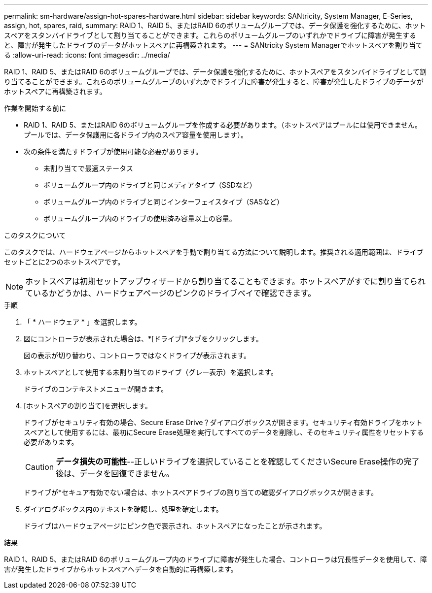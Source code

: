 ---
permalink: sm-hardware/assign-hot-spares-hardware.html 
sidebar: sidebar 
keywords: SANtricity, System Manager, E-Series, assign, hot, spares, raid, 
summary: RAID 1、RAID 5、またはRAID 6のボリュームグループでは、データ保護を強化するために、ホットスペアをスタンバイドライブとして割り当てることができます。これらのボリュームグループのいずれかでドライブに障害が発生すると、障害が発生したドライブのデータがホットスペアに再構築されます。 
---
= SANtricity System Managerでホットスペアを割り当てる
:allow-uri-read: 
:icons: font
:imagesdir: ../media/


[role="lead"]
RAID 1、RAID 5、またはRAID 6のボリュームグループでは、データ保護を強化するために、ホットスペアをスタンバイドライブとして割り当てることができます。これらのボリュームグループのいずれかでドライブに障害が発生すると、障害が発生したドライブのデータがホットスペアに再構築されます。

.作業を開始する前に
* RAID 1、RAID 5、またはRAID 6のボリュームグループを作成する必要があります。（ホットスペアはプールには使用できません。プールでは、データ保護用に各ドライブ内のスペア容量を使用します）。
* 次の条件を満たすドライブが使用可能な必要があります。
+
** 未割り当てで最適ステータス
** ボリュームグループ内のドライブと同じメディアタイプ（SSDなど）
** ボリュームグループ内のドライブと同じインターフェイスタイプ（SASなど）
** ボリュームグループ内のドライブの使用済み容量以上の容量。




.このタスクについて
このタスクでは、ハードウェアページからホットスペアを手動で割り当てる方法について説明します。推奨される適用範囲は、ドライブセットごとに2つのホットスペアです。

[NOTE]
====
ホットスペアは初期セットアップウィザードから割り当てることもできます。ホットスペアがすでに割り当てられているかどうかは、ハードウェアページのピンクのドライブベイで確認できます。

====
.手順
. 「 * ハードウェア * 」を選択します。
. 図にコントローラが表示された場合は、*[ドライブ]*タブをクリックします。
+
図の表示が切り替わり、コントローラではなくドライブが表示されます。

. ホットスペアとして使用する未割り当てのドライブ（グレー表示）を選択します。
+
ドライブのコンテキストメニューが開きます。

. [ホットスペアの割り当て]を選択します。
+
ドライブがセキュリティ有効の場合、Secure Erase Drive？ダイアログボックスが開きます。セキュリティ有効ドライブをホットスペアとして使用するには、最初にSecure Erase処理を実行してすべてのデータを削除し、そのセキュリティ属性をリセットする必要があります。

+
[CAUTION]
====
*データ損失の可能性*--正しいドライブを選択していることを確認してくださいSecure Erase操作の完了後は、データを回復できません。

====
+
ドライブが*セキュア有効でない場合は、ホットスペアドライブの割り当ての確認ダイアログボックスが開きます。

. ダイアログボックス内のテキストを確認し、処理を確定します。
+
ドライブはハードウェアページにピンク色で表示され、ホットスペアになったことが示されます。



.結果
RAID 1、RAID 5、またはRAID 6のボリュームグループ内のドライブに障害が発生した場合、コントローラは冗長性データを使用して、障害が発生したドライブからホットスペアへデータを自動的に再構築します。
